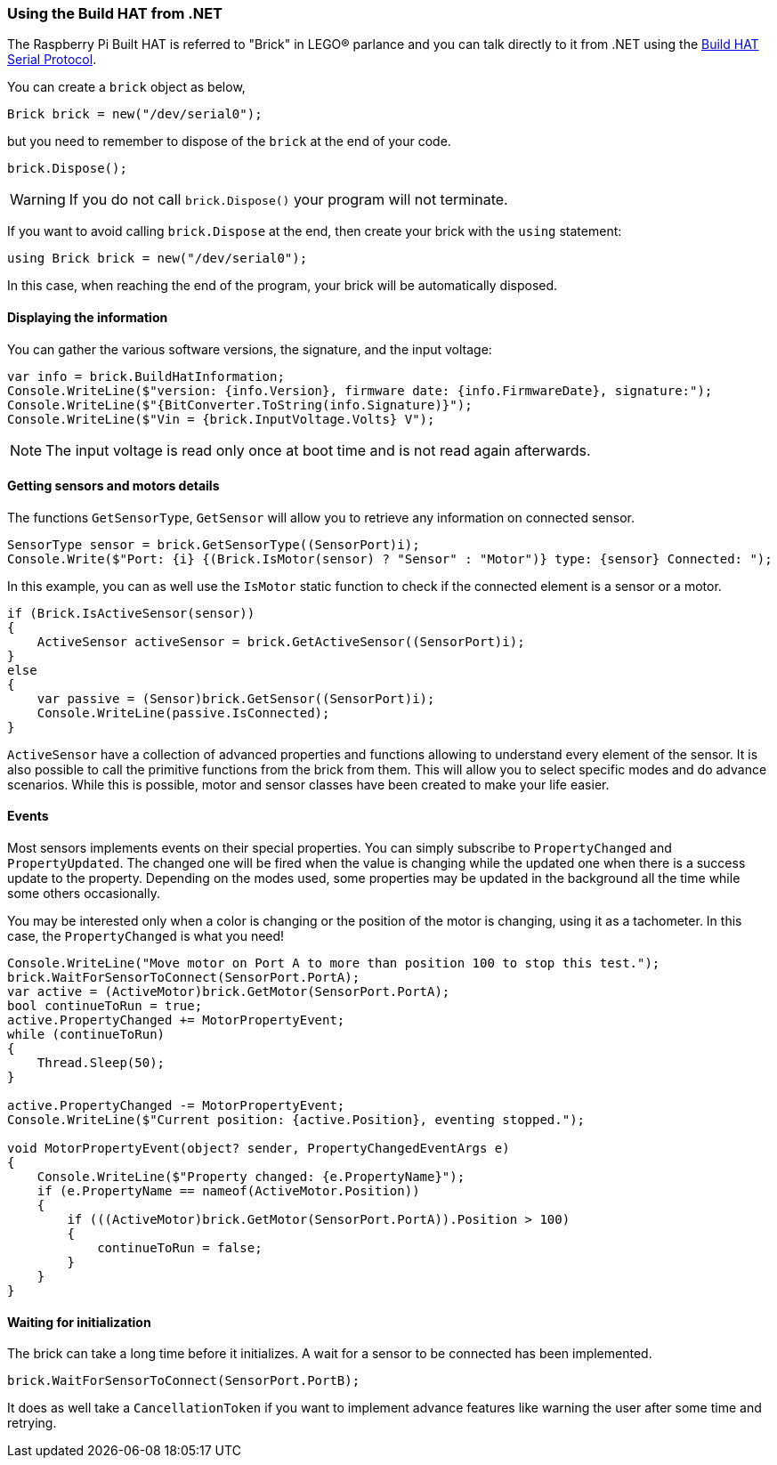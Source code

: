 === Using the Build HAT from .NET

The Raspberry Pi Built HAT is referred to "Brick" in LEGO® parlance and you can talk directly to it from .NET using the https://datasheets.raspberrypi.com/build-hat/build-hat-serial-protocol.pdf[Build HAT Serial Protocol].

You can create a `brick` object as below,

[csharp]
----
Brick brick = new("/dev/serial0");
----

but you need to remember to dispose of the `brick` at the end of your code.

[csharp]
----
brick.Dispose();
----

WARNING: If you do not call `brick.Dispose()` your program will not terminate.

If you want to avoid calling `brick.Dispose` at the end, then create your brick with the `using` statement:

[csharp]
----
using Brick brick = new("/dev/serial0");
----

In this case, when reaching the end of the program, your brick will be automatically disposed.

==== Displaying the information

You can gather the various software versions, the signature, and the input voltage:

[csharp]
----
var info = brick.BuildHatInformation;
Console.WriteLine($"version: {info.Version}, firmware date: {info.FirmwareDate}, signature:");
Console.WriteLine($"{BitConverter.ToString(info.Signature)}");
Console.WriteLine($"Vin = {brick.InputVoltage.Volts} V");
----

NOTE: The input voltage is read only once at boot time and is not read again afterwards.

==== Getting sensors and motors details

The functions `GetSensorType`, `GetSensor` will allow you to retrieve any information on connected sensor.

[csharp]
----
SensorType sensor = brick.GetSensorType((SensorPort)i);
Console.Write($"Port: {i} {(Brick.IsMotor(sensor) ? "Sensor" : "Motor")} type: {sensor} Connected: ");
----

In this example, you can as well use the `IsMotor` static function to check if the connected element is a sensor or a motor.

[csharp]
----
if (Brick.IsActiveSensor(sensor))
{
    ActiveSensor activeSensor = brick.GetActiveSensor((SensorPort)i);
}
else
{
    var passive = (Sensor)brick.GetSensor((SensorPort)i);
    Console.WriteLine(passive.IsConnected);
}
----

`ActiveSensor` have a collection of advanced properties and functions allowing to understand every element of the sensor. It is also possible to call the primitive functions from the brick from them. This will allow you to select specific modes and do advance scenarios. While this is possible, motor and sensor classes have been created to make your life easier.

==== Events

Most sensors implements events on their special properties. You can simply subscribe to `PropertyChanged` and `PropertyUpdated`. The changed one will be fired when the value is changing while the updated one when there is a success update to the property. Depending on the modes used, some properties may be updated in the background all the time while some others occasionally.

You may be interested only when a color is changing or the position of the motor is changing, using it as a tachometer. In this case, the `PropertyChanged` is what you need!

[csharp]
----
Console.WriteLine("Move motor on Port A to more than position 100 to stop this test.");
brick.WaitForSensorToConnect(SensorPort.PortA);
var active = (ActiveMotor)brick.GetMotor(SensorPort.PortA);
bool continueToRun = true;
active.PropertyChanged += MotorPropertyEvent;
while (continueToRun)
{
    Thread.Sleep(50);
}

active.PropertyChanged -= MotorPropertyEvent;
Console.WriteLine($"Current position: {active.Position}, eventing stopped.");

void MotorPropertyEvent(object? sender, PropertyChangedEventArgs e)
{
    Console.WriteLine($"Property changed: {e.PropertyName}");
    if (e.PropertyName == nameof(ActiveMotor.Position))
    {
        if (((ActiveMotor)brick.GetMotor(SensorPort.PortA)).Position > 100)
        {
            continueToRun = false;
        }
    }
}
----

==== Waiting for initialization

The brick can take a long time before it initializes. A wait for a sensor to be connected has been implemented.

[csharp]
----
brick.WaitForSensorToConnect(SensorPort.PortB);
----

It does as well take a `CancellationToken` if you want to implement advance features like warning the user after some time and retrying.
